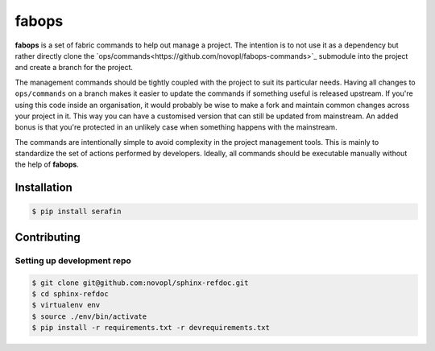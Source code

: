 
######
fabops
######

.. readme_inclusion_marker

**fabops** is a set of fabric commands to help out manage a project. The
intention is to not use it as a dependency but rather directly clone the
`ops/commands<https://github.com/novopl/fabops-commands>`_ submodule into the
project and create a branch for the project.

The management commands should be tightly coupled with the project to suit its
particular needs. Having all changes to ``ops/commands`` on a branch makes it
easier to update the commands if something useful is released upstream. If
you're using this code inside an organisation, it would probably be wise to make
a fork and maintain common changes across your project in it. This way you can
have a customised version that can still be updated from mainstream. An added
bonus is that you're protected in an unlikely case when something happens with
the mainstream.

The commands are intentionally simple to avoid complexity in the project
management tools. This is mainly to standardize the set of actions performed
by developers. Ideally, all commands should be executable manually without the
help of **fabops**.


Installation
============

.. code-block:: shell

    $ pip install serafin


Contributing
============

Setting up development repo
---------------------------

.. code-block:: shell

    $ git clone git@github.com:novopl/sphinx-refdoc.git
    $ cd sphinx-refdoc
    $ virtualenv env
    $ source ./env/bin/activate
    $ pip install -r requirements.txt -r devrequirements.txt

